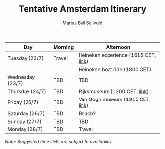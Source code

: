 #+TITLE: Tentative Amsterdam Itinerary
#+AUTHOR: Marius Bull Sellvold
#+OPTIONS: toc:nil date:nil

| *Day*            | *Morning* | *Afternoon*                          |
|------------------+-----------+--------------------------------------|
| Tuesday (22/7)   | Travel    | Heineken experience (1615 CET, [[https://www.heinekenexperience.com/en/discover-our-tours/rock-the-city][link]]) |
|                  |           | Heineken boat ride (1800 CET)        |
|------------------+-----------+--------------------------------------|
| Wednesday (23/7) | TBD       | TBD                                  |
|------------------+-----------+--------------------------------------|
| Thursday (24/7)  | TBD       | Rijksmuseum (1200 CET, [[https://www.rijksmuseum.nl/en][link]])         |
|------------------+-----------+--------------------------------------|
| Friday (25/7)    | TBD       | Van Gogh museum (1915 CET, [[https://www.vangoghmuseum.nl/en][link]])     |
|------------------+-----------+--------------------------------------|
| Saturday (26/7)  | TBD       | Beach?                               |
|------------------+-----------+--------------------------------------|
| Sunday (27/7)    | TBD       | TBD                                  |
|------------------+-----------+--------------------------------------|
| Monday (28/7)    | TBD       | Travel                               |

/Note: Suggested time slots are subject to availability/
